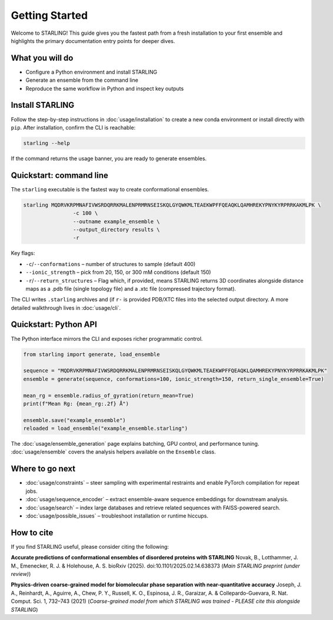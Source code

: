 Getting Started
===============

Welcome to STARLING! This guide gives you the fastest path from a fresh
installation to your first ensemble and highlights the primary documentation
entry points for deeper dives.

What you will do
----------------

* Configure a Python environment and install STARLING
* Generate an ensemble from the command line
* Reproduce the same workflow in Python and inspect key outputs


Install STARLING
----------------

Follow the step-by-step instructions in :doc:`usage/installation` to
create a new conda environment or install directly with ``pip``. After
installation, confirm the CLI is reachable:

.. code-block:: bash

	 starling --help

If the command returns the usage banner, you are ready to generate ensembles.

Quickstart: command line
------------------------

The ``starling`` executable is the fastest way to create conformational
ensembles.

.. code-block:: bash

	 starling MQDRVKRPMNAFIVWSRDQRRKMALENPRMRNSEISKQLGYQWKMLTEAEKWPFFQEAQKLQAMHREKYPNYKYRPRRKAKMLPK \
			 -c 100 \
			 --outname example_ensemble \
			 --output_directory results \
			 -r

Key flags:

* ``-c``/``--conformations`` – number of structures to sample (default 400)
* ``--ionic_strength`` – pick from 20, 150, or 300 mM conditions (default 150)
* ``-r``/``--return_structures`` – Flag which, if provided, means STARLING returns 3D coordinates alongside distance maps as a .pdb file (single topology file) and a .xtc file (compressed trajectory format).

The CLI writes ``.starling`` archives and (if ``r-`` is provided PDB/XTC files into the
selected output directory. A more detailed walkthrough lives in
:doc:`usage/cli`.

Quickstart: Python API
----------------------

The Python interface mirrors the CLI and exposes richer programmatic control.

.. code-block:: python

	 from starling import generate, load_ensemble

	 sequence = "MQDRVKRPMNAFIVWSRDQRRKMALENPRMRNSEISKQLGYQWKMLTEAEKWPFFQEAQKLQAMHREKYPNYKYRPRRKAKMLPK"
	 ensemble = generate(sequence, conformations=100, ionic_strength=150, return_single_ensemble=True)

	 mean_rg = ensemble.radius_of_gyration(return_mean=True)
	 print(f"Mean Rg: {mean_rg:.2f} Å")

	 ensemble.save("example_ensemble")
	 reloaded = load_ensemble("example_ensemble.starling")

The :doc:`usage/ensemble_generation` page explains batching, GPU control,
and performance tuning. :doc:`usage/ensemble` covers the analysis helpers
available on the ``Ensemble`` class.

Where to go next
----------------

* :doc:`usage/constraints` – steer sampling with experimental restraints and enable PyTorch compilation for repeat jobs.	
* :doc:`usage/sequence_encoder` – extract ensemble-aware sequence embeddings for downstream analysis.	
* :doc:`usage/search` – index large databases and retrieve related sequences with FAISS-powered search.
* :doc:`usage/possible_issues` – troubleshoot installation or runtime hiccups.
	
	
How to cite
----------------

If you find STARLING useful, please consider citing the following:

**Accurate predictions of conformational ensembles of disordered proteins with STARLING** Novak, B., Lotthammer, J. M., Emenecker, R. J. & Holehouse, A. S. bioRxiv (2025). doi:10.1101/2025.02.14.638373 (*Main STARLING preprint (under review)*)

**Physics-driven coarse-grained model for biomolecular phase separation with near-quantitative accuracy** Joseph, J. A., Reinhardt, A., Aguirre, A., Chew, P. Y., Russell, K. O., Espinosa, J. R., Garaizar, A. & Collepardo-Guevara, R. Nat. Comput. Sci. 1, 732–743 (2021) (*Coarse-grained model from which STARLING was trained - PLEASE cite this alongside STARLING*)


  

  

	
